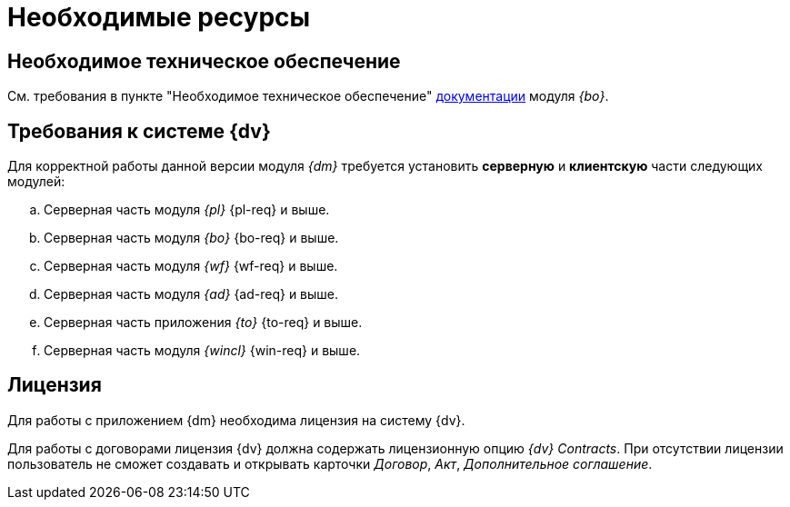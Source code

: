 = Необходимые ресурсы

== Необходимое техническое обеспечение

См. требования в пункте "Необходимое техническое обеспечение" xref:backoffice::requirements.adoc#hard[документации] модуля _{bo}_.

[#soft]
== Требования к системе {dv}

Для корректной работы данной версии модуля _{dm}_ требуется установить *серверную* и *клиентскую* части следующих модулей:

.. Серверная часть модуля _{pl}_ {pl-req} и выше.
.. Серверная часть модуля _{bo}_ {bo-req} и выше.
.. Серверная часть модуля _{wf}_ {wf-req} и выше.
.. Серверная часть модуля _{ad}_ {ad-req} и выше.
.. Серверная часть приложения _{to}_ {to-req} и выше.
.. Серверная часть модуля _{wincl}_ {win-req} и выше.

[#license]
== Лицензия

Для работы с приложением {dm} необходима лицензия на систему {dv}.

// tag::contracts[]
Для работы с договорами лицензия {dv} должна содержать лицензионную опцию _{dv} Contracts_. При отсутствии лицензии пользователь не сможет создавать и открывать карточки _Договор_, _Акт_, _Дополнительное соглашение_.
// end::contracts[]
